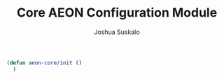#+TITLE:Core AEON Configuration Module
#+AUTHOR:Joshua Suskalo
#+EMAIL:joshua@suskalo.org
#+LANGUAGE: en
#+STARTUP: align indent hidestars

#+BEGIN_SRC emacs-lisp :tangle yes
  (defun aeon-core/init ()
    )
#+END_SRC
